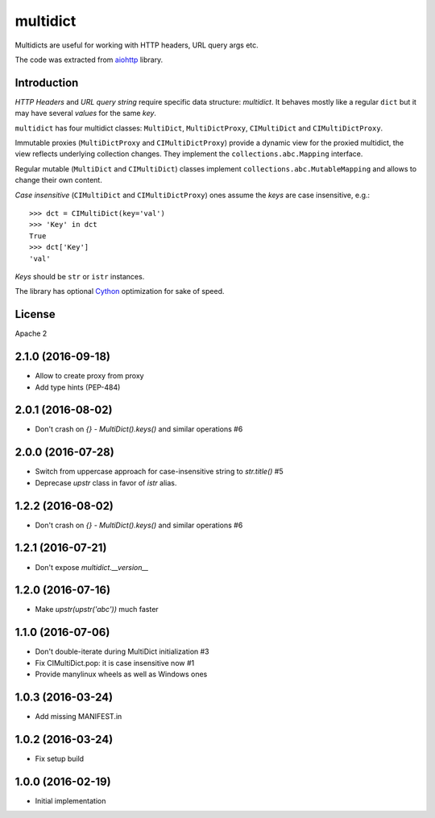 =========
multidict
=========

Multidicts are useful for working with HTTP headers, URL
query args etc.

The code was extracted from aiohttp_ library.

Introduction
------------

*HTTP Headers* and *URL query string* require specific data structure:
*multidict*. It behaves mostly like a regular ``dict`` but it may have
several *values* for the same *key*.

``multidict`` has four multidict classes:
``MultiDict``, ``MultiDictProxy``, ``CIMultiDict``
and ``CIMultiDictProxy``.

Immutable proxies (``MultiDictProxy`` and
``CIMultiDictProxy``) provide a dynamic view for the
proxied multidict, the view reflects underlying collection changes. They
implement the ``collections.abc.Mapping`` interface.

Regular mutable (``MultiDict`` and ``CIMultiDict``) classes
implement ``collections.abc.MutableMapping`` and allows to change
their own content.


*Case insensitive* (``CIMultiDict`` and
``CIMultiDictProxy``) ones assume the *keys* are case
insensitive, e.g.::

   >>> dct = CIMultiDict(key='val')
   >>> 'Key' in dct
   True
   >>> dct['Key']
   'val'

*Keys* should be ``str`` or ``istr`` instances.

The library has optional Cython_ optimization for sake of speed.


License
-------

Apache 2


.. _aiohttp: https://github.com/KeepSafe/aiohttp
.. _Cython: http://cython.org/

2.1.0 (2016-09-18)
------------------

* Allow to create proxy from proxy

* Add type hints (PEP-484)


2.0.1 (2016-08-02)
------------------

* Don't crash on `{} - MultiDict().keys()` and similar operations #6


2.0.0 (2016-07-28)
------------------

* Switch from uppercase approach for case-insensitive string to
  `str.title()` #5

* Deprecase `upstr` class in favor of `istr` alias.

1.2.2 (2016-08-02)
------------------

* Don't crash on `{} - MultiDict().keys()` and similar operations #6

1.2.1 (2016-07-21)
------------------

* Don't expose `multidict.__version__`


1.2.0 (2016-07-16)
------------------

* Make `upstr(upstr('abc'))` much faster


1.1.0 (2016-07-06)
------------------

* Don't double-iterate during MultiDict initialization #3

* Fix CIMultiDict.pop: it is case insensitive now #1

* Provide manylinux wheels as well as Windows ones

1.0.3 (2016-03-24)
------------------

* Add missing MANIFEST.in

1.0.2 (2016-03-24)
------------------

* Fix setup build


1.0.0 (2016-02-19)
------------------

* Initial implementation

